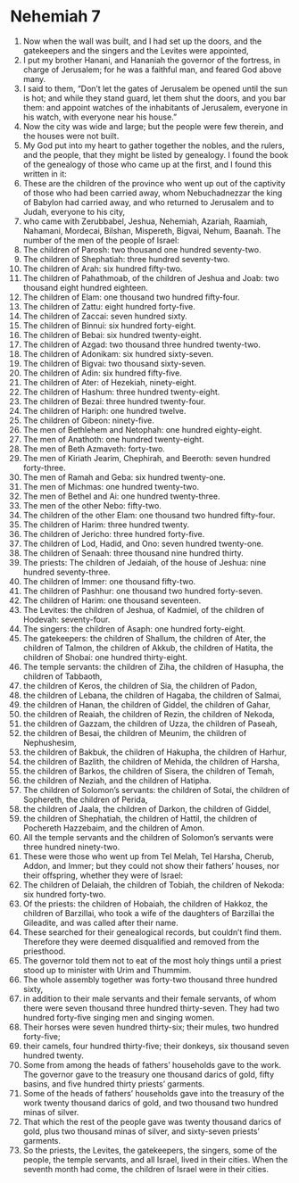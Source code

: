 ﻿
* Nehemiah 7
1. Now when the wall was built, and I had set up the doors, and the gatekeepers and the singers and the Levites were appointed, 
2. I put my brother Hanani, and Hananiah the governor of the fortress, in charge of Jerusalem; for he was a faithful man, and feared God above many. 
3. I said to them, “Don’t let the gates of Jerusalem be opened until the sun is hot; and while they stand guard, let them shut the doors, and you bar them: and appoint watches of the inhabitants of Jerusalem, everyone in his watch, with everyone near his house.” 
4. Now the city was wide and large; but the people were few therein, and the houses were not built. 
5. My God put into my heart to gather together the nobles, and the rulers, and the people, that they might be listed by genealogy. I found the book of the genealogy of those who came up at the first, and I found this written in it: 
6. These are the children of the province who went up out of the captivity of those who had been carried away, whom Nebuchadnezzar the king of Babylon had carried away, and who returned to Jerusalem and to Judah, everyone to his city, 
7. who came with Zerubbabel, Jeshua, Nehemiah, Azariah, Raamiah, Nahamani, Mordecai, Bilshan, Mispereth, Bigvai, Nehum, Baanah. The number of the men of the people of Israel: 
8. The children of Parosh: two thousand one hundred seventy-two. 
9. The children of Shephatiah: three hundred seventy-two. 
10. The children of Arah: six hundred fifty-two. 
11. The children of Pahathmoab, of the children of Jeshua and Joab: two thousand eight hundred eighteen. 
12. The children of Elam: one thousand two hundred fifty-four. 
13. The children of Zattu: eight hundred forty-five. 
14. The children of Zaccai: seven hundred sixty. 
15. The children of Binnui: six hundred forty-eight. 
16. The children of Bebai: six hundred twenty-eight. 
17. The children of Azgad: two thousand three hundred twenty-two. 
18. The children of Adonikam: six hundred sixty-seven. 
19. The children of Bigvai: two thousand sixty-seven. 
20. The children of Adin: six hundred fifty-five. 
21. The children of Ater: of Hezekiah, ninety-eight. 
22. The children of Hashum: three hundred twenty-eight. 
23. The children of Bezai: three hundred twenty-four. 
24. The children of Hariph: one hundred twelve. 
25. The children of Gibeon: ninety-five. 
26. The men of Bethlehem and Netophah: one hundred eighty-eight. 
27. The men of Anathoth: one hundred twenty-eight. 
28. The men of Beth Azmaveth: forty-two. 
29. The men of Kiriath Jearim, Chephirah, and Beeroth: seven hundred forty-three. 
30. The men of Ramah and Geba: six hundred twenty-one. 
31. The men of Michmas: one hundred twenty-two. 
32. The men of Bethel and Ai: one hundred twenty-three. 
33. The men of the other Nebo: fifty-two. 
34. The children of the other Elam: one thousand two hundred fifty-four. 
35. The children of Harim: three hundred twenty. 
36. The children of Jericho: three hundred forty-five. 
37. The children of Lod, Hadid, and Ono: seven hundred twenty-one. 
38. The children of Senaah: three thousand nine hundred thirty. 
39. The priests: The children of Jedaiah, of the house of Jeshua: nine hundred seventy-three. 
40. The children of Immer: one thousand fifty-two. 
41. The children of Pashhur: one thousand two hundred forty-seven. 
42. The children of Harim: one thousand seventeen. 
43. The Levites: the children of Jeshua, of Kadmiel, of the children of Hodevah: seventy-four. 
44. The singers: the children of Asaph: one hundred forty-eight. 
45. The gatekeepers: the children of Shallum, the children of Ater, the children of Talmon, the children of Akkub, the children of Hatita, the children of Shobai: one hundred thirty-eight. 
46. The temple servants: the children of Ziha, the children of Hasupha, the children of Tabbaoth, 
47. the children of Keros, the children of Sia, the children of Padon, 
48. the children of Lebana, the children of Hagaba, the children of Salmai, 
49. the children of Hanan, the children of Giddel, the children of Gahar, 
50. the children of Reaiah, the children of Rezin, the children of Nekoda, 
51. the children of Gazzam, the children of Uzza, the children of Paseah, 
52. the children of Besai, the children of Meunim, the children of Nephushesim, 
53. the children of Bakbuk, the children of Hakupha, the children of Harhur, 
54. the children of Bazlith, the children of Mehida, the children of Harsha, 
55. the children of Barkos, the children of Sisera, the children of Temah, 
56. the children of Neziah, and the children of Hatipha. 
57. The children of Solomon’s servants: the children of Sotai, the children of Sophereth, the children of Perida, 
58. the children of Jaala, the children of Darkon, the children of Giddel, 
59. the children of Shephatiah, the children of Hattil, the children of Pochereth Hazzebaim, and the children of Amon. 
60. All the temple servants and the children of Solomon’s servants were three hundred ninety-two. 
61. These were those who went up from Tel Melah, Tel Harsha, Cherub, Addon, and Immer; but they could not show their fathers’ houses, nor their offspring, whether they were of Israel: 
62. The children of Delaiah, the children of Tobiah, the children of Nekoda: six hundred forty-two. 
63. Of the priests: the children of Hobaiah, the children of Hakkoz, the children of Barzillai, who took a wife of the daughters of Barzillai the Gileadite, and was called after their name. 
64. These searched for their genealogical records, but couldn’t find them. Therefore they were deemed disqualified and removed from the priesthood. 
65. The governor told them not to eat of the most holy things until a priest stood up to minister with Urim and Thummim. 
66. The whole assembly together was forty-two thousand three hundred sixty, 
67. in addition to their male servants and their female servants, of whom there were seven thousand three hundred thirty-seven. They had two hundred forty-five singing men and singing women. 
68. Their horses were seven hundred thirty-six; their mules, two hundred forty-five; 
69. their camels, four hundred thirty-five; their donkeys, six thousand seven hundred twenty. 
70. Some from among the heads of fathers’ households gave to the work. The governor gave to the treasury one thousand darics of gold, fifty basins, and five hundred thirty priests’ garments. 
71. Some of the heads of fathers’ households gave into the treasury of the work twenty thousand darics of gold, and two thousand two hundred minas of silver. 
72. That which the rest of the people gave was twenty thousand darics of gold, plus two thousand minas of silver, and sixty-seven priests’ garments. 
73. So the priests, the Levites, the gatekeepers, the singers, some of the people, the temple servants, and all Israel, lived in their cities. When the seventh month had come, the children of Israel were in their cities. 
